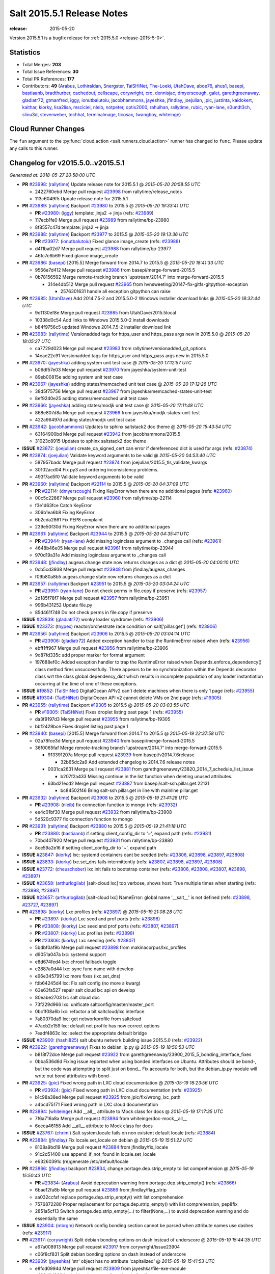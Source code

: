 ===========================
Salt 2015.5.1 Release Notes
===========================

:release: 2015-05-20

Version 2015.5.1 is a bugfix release for :ref:`2015.5.0 <release-2015-5-0>`.


Statistics
==========

- Total Merges: **203**
- Total Issue References: **30**
- Total PR References: **177**

- Contributors: **49** (`Arabus`_, `Lothiraldan`_, `Snergster`_, `TaiSHiNet`_, `The-Loeki`_,
  `UtahDave`_, `aboe76`_, `ahus1`_, `basepi`_, `bastiaanb`_, `bradthurber`_, `cachedout`_,
  `cellscape`_, `corywright`_, `cro`_, `dennisjac`_, `dmyerscough`_, `galet`_, `garethgreenaway`_,
  `gladiatr72`_, `gtmanfred`_, `iggy`_, `ionutbalutoiu`_, `jacobhammons`_, `jayeshka`_,
  `jfindlay`_, `joejulian`_, `jpic`_, `justinta`_, `kaidokert`_, `kaithar`_, `kiorky`_,
  `lisa2lisa`_, `msciciel`_, `nleib`_, `notpeter`_, `optix2000`_, `rahulhan`_, `rallytime`_,
  `rubic`_, `ryan-lane`_, `s0undt3ch`_, `slinu3d`_, `steverweber`_, `techhat`_, `terminalmage`_,
  `ticosax`_, `twangboy`_, `whiteinge`_)


Cloud Runner Changes
====================

The ``fun`` argument to the :py:func:`cloud.action <salt.runners.cloud.action>`
runner has changed to ``func``. Please update any calls to this runner.


Changelog for v2015.5.0..v2015.5.1
==================================

*Generated at: 2018-05-27 20:58:00 UTC*

* **PR** `#23998`_: (`rallytime`_) Update release note for 2015.5.1
  @ *2015-05-20 20:58:55 UTC*

  * 2422760ebd Merge pull request `#23998`_ from rallytime/release_notes

  * 113c6049f5 Update release note for 2015.5.1

* **PR** `#23989`_: (`rallytime`_) Backport `#23980`_ to 2015.5
  @ *2015-05-20 19:33:41 UTC*

  * **PR** `#23980`_: (`iggy`_) template: jinja2 -> jinja (refs: `#23989`_)

  * 117ecb1fe0 Merge pull request `#23989`_ from rallytime/bp-23980

  * 8f8557c47d template: jinja2 -> jinja

* **PR** `#23988`_: (`rallytime`_) Backport `#23977`_ to 2015.5
  @ *2015-05-20 19:13:36 UTC*

  * **PR** `#23977`_: (`ionutbalutoiu`_) Fixed glance image_create (refs: `#23988`_)

  * d4f1ba02d7 Merge pull request `#23988`_ from rallytime/bp-23977

  * 46fc7c6b69 Fixed glance image_create

* **PR** `#23986`_: (`basepi`_) [2015.5] Merge forward from 2014.7 to 2015.5
  @ *2015-05-20 18:41:33 UTC*

  * 9566e7d412 Merge pull request `#23986`_ from basepi/merge-forward-2015.5

  * 0b78156592 Merge remote-tracking branch 'upstream/2014.7' into merge-forward-2015.5

    * 314e4db512 Merge pull request `#23965`_ from hvnsweeting/20147-fix-gitfs-gitpython-exception

      * 2576301631 handle all exception gitpython can raise

* **PR** `#23985`_: (`UtahDave`_) Add 2014.7.5-2 and 2015.5.0-2 Windows installer download links
  @ *2015-05-20 18:32:44 UTC*

  * 9d1130ef8e Merge pull request `#23985`_ from UtahDave/2015.5local

  * 10338d0c54 Add links to Windows 2015.5.0-2 install downloads

  * b84f9756c5 updated Windows 2014.7.5-2 installer download link

* **PR** `#23983`_: (`rallytime`_) Versionadded tags for https_user and https_pass args new in 2015.5.0
  @ *2015-05-20 18:05:27 UTC*

  * ca7729d023 Merge pull request `#23983`_ from rallytime/versionadded_git_options

  * 14eae22c91 Versionadded tags for https_user and https_pass args new in 2015.5.0

* **PR** `#23970`_: (`jayeshka`_) adding system unit test case
  @ *2015-05-20 17:12:57 UTC*

  * b06df57e03 Merge pull request `#23970`_ from jayeshka/system-unit-test

  * 89eb00815e adding system unit test case

* **PR** `#23967`_: (`jayeshka`_) adding states/memcached unit test case
  @ *2015-05-20 17:12:26 UTC*

  * 38d5f75756 Merge pull request `#23967`_ from jayeshka/memcached-states-unit-test

  * 8ef9240e25 adding states/memcached unit test case

* **PR** `#23966`_: (`jayeshka`_) adding states/modjk unit test case
  @ *2015-05-20 17:11:48 UTC*

  * 868e807d8a Merge pull request `#23966`_ from jayeshka/modjk-states-unit-test

  * 422a96497d adding states/modjk unit test case

* **PR** `#23942`_: (`jacobhammons`_) Updates to sphinx saltstack2 doc theme
  @ *2015-05-20 15:43:54 UTC*

  * 63164900bd Merge pull request `#23942`_ from jacobhammons/2015.5

  * 31023c8915 Updates to sphinx saltstack2 doc theme

* **ISSUE** `#23872`_: (`joejulian`_) create_ca_signed_cert can error if dereferenced dict is used for args (refs: `#23874`_)

* **PR** `#23874`_: (`joejulian`_) Validate keyword arguments to be valid
  @ *2015-05-20 04:53:40 UTC*

  * 587957badc Merge pull request `#23874`_ from joejulian/2015.5_tls_validate_kwargs

  * 30102acd04 Fix py3 and ordering inconsistency problems.

  * 493f7ad5f0 Validate keyword arguments to be valid

* **PR** `#23960`_: (`rallytime`_) Backport `#22114`_ to 2015.5
  @ *2015-05-20 04:37:09 UTC*

  * **PR** `#22114`_: (`dmyerscough`_) Fixing KeyError when there are no additional pages (refs: `#23960`_)

  * 00c5c22867 Merge pull request `#23960`_ from rallytime/bp-22114

  * f3e1d63fce Catch KeyError

  * 306b1ea6b8 Fixing KeyError

  * 6b2cda2861 Fix PEP8 complaint

  * 239e50f30d Fixing KeyError when there are no additional pages

* **PR** `#23961`_: (`rallytime`_) Backport `#23944`_ to 2015.5
  @ *2015-05-20 04:35:41 UTC*

  * **PR** `#23944`_: (`ryan-lane`_) Add missing loginclass argument to _changes call (refs: `#23961`_)

  * 4648b46e05 Merge pull request `#23961`_ from rallytime/bp-23944

  * 970d19a31e Add missing loginclass argument to _changes call

* **PR** `#23948`_: (`jfindlay`_) augeas.change state now returns changes as a dict
  @ *2015-05-20 04:00:10 UTC*

  * 0cb5cd3938 Merge pull request `#23948`_ from jfindlay/augeas_changes

  * f09b80a8b5 augeas.change state now returns changes as a dict

* **PR** `#23957`_: (`rallytime`_) Backport `#23951`_ to 2015.5
  @ *2015-05-20 03:04:24 UTC*

  * **PR** `#23951`_: (`ryan-lane`_) Do not check perms in file.copy if preserve (refs: `#23957`_)

  * 2d185f78f7 Merge pull request `#23957`_ from rallytime/bp-23951

  * 996b431252 Update file.py

  * 85d461f748 Do not check perms in file.copy if preserve

* **ISSUE** `#23839`_: (`gladiatr72`_) wonky loader syndrome (refs: `#23906`_)

* **ISSUE** `#23373`_: (`tnypex`_) reactor/orchestrate race condition on salt['pillar.get'] (refs: `#23906`_)

* **PR** `#23956`_: (`rallytime`_) Backport `#23906`_ to 2015.5
  @ *2015-05-20 03:04:14 UTC*

  * **PR** `#23906`_: (`gladiatr72`_) Added exception handler to trap the RuntimeError raised when (refs: `#23956`_)

  * ebff1ff967 Merge pull request `#23956`_ from rallytime/bp-23906

  * 9d87fd335c add proper marker for format argument

  * 197688ef0c Added exception handler to trap the RuntimeError raised when Depends.enforce_dependency() class method fires unsuccessfully. There appears to be no synchronization within the Depends decorator class wrt the class global dependency_dict which results in incomplete population of any loader instantiation occurring at the time of one of these exceptions.

* **ISSUE** `#19852`_: (`TaiSHiNet`_) DigitalOcean APIv2 can't delete machines when there is only 1 page (refs: `#23955`_)

* **ISSUE** `#19304`_: (`TaiSHiNet`_) DigitalOcean API v2 cannot delete VMs on 2nd page (refs: `#19305`_)

* **PR** `#23955`_: (`rallytime`_) Backport `#19305`_ to 2015.5
  @ *2015-05-20 03:03:55 UTC*

  * **PR** `#19305`_: (`TaiSHiNet`_) Fixes droplet listing past page 1 (refs: `#23955`_)

  * da3f9197d3 Merge pull request `#23955`_ from rallytime/bp-19305

  * bbf2429bce Fixes droplet listing past page 1

* **PR** `#23940`_: (`basepi`_) [2015.5] Merge forward from 2014.7 to 2015.5
  @ *2015-05-19 22:37:58 UTC*

  * 02a78fce3d Merge pull request `#23940`_ from basepi/merge-forward-2015.5

  * 36f0065faf Merge remote-tracking branch 'upstream/2014.7' into merge-forward-2015.5

    * 913391207a Merge pull request `#23939`_ from basepi/v2014.7.6release

      * 32b65dc2a9 Add extended changelog to 2014.7.6 release notes

    * 0031ca2631 Merge pull request `#23881`_ from garethgreenaway/23820_2014_7_schedule_list_issue

      * b207f2a433 Missing continue in the list function when deleting unused attributes.

    * 63bd21ecd2 Merge pull request `#23887`_ from basepi/salt-ssh.pillar.get.22131

      * bc84502f46 Bring salt-ssh pillar.get in line with mainline pillar.get

* **PR** `#23932`_: (`rallytime`_) Backport `#23908`_ to 2015.5
  @ *2015-05-19 21:41:28 UTC*

  * **PR** `#23908`_: (`nleib`_) fix connection function to mongo (refs: `#23932`_)

  * ee4c01bf30 Merge pull request `#23932`_ from rallytime/bp-23908

  * 5d520c9377 fix connection function to mongo

* **PR** `#23931`_: (`rallytime`_) Backport `#23880`_ to 2015.5
  @ *2015-05-19 21:41:18 UTC*

  * **PR** `#23880`_: (`bastiaanb`_) if setting client_config_dir to '~', expand path (refs: `#23931`_)

  * 70bd407920 Merge pull request `#23931`_ from rallytime/bp-23880

  * 8ce59a2e16 if setting client_config_dir to '~', expand path

* **ISSUE** `#23847`_: (`kiorky`_) lxc: systemd containers cant be seeded (refs: `#23806`_, `#23898`_, `#23897`_, `#23808`_)

* **ISSUE** `#23833`_: (`kiorky`_) lxc.set_dns fails intermittently (refs: `#23807`_, `#23898`_, `#23897`_, `#23808`_)

* **ISSUE** `#23772`_: (`cheuschober`_) lxc.init fails to bootstrap container (refs: `#23806`_, `#23808`_, `#23807`_, `#23898`_, `#23897`_)

* **ISSUE** `#23658`_: (`arthurlogilab`_) [salt-cloud lxc] too verbose, shows host: True multiple times when starting (refs: `#23898`_, `#23897`_)

* **ISSUE** `#23657`_: (`arthurlogilab`_) [salt-cloud lxc] NameError: global name '__salt__' is not defined (refs: `#23898`_, `#23727`_, `#23897`_)

* **PR** `#23898`_: (`kiorky`_) Lxc profiles (refs: `#23897`_)
  @ *2015-05-19 21:08:28 UTC*

  * **PR** `#23897`_: (`kiorky`_) Lxc seed and prof ports (refs: `#23898`_)

  * **PR** `#23808`_: (`kiorky`_) Lxc seed and prof ports (refs: `#23807`_, `#23897`_)

  * **PR** `#23807`_: (`kiorky`_) Lxc profiles (refs: `#23898`_)

  * **PR** `#23806`_: (`kiorky`_) Lxc seeding (refs: `#23807`_)

  * 5bdbf0af9b Merge pull request `#23898`_ from makinacorpus/lxc_profiles

  * d9051a047a lxc: systemd support

  * e8d674fed4 lxc: chroot fallback toggle

  * e2887a0d44 lxc: sync func name with develop

  * e96e345799 lxc more fixes (lxc.set_dns)

  * fdb64245d4 lxc: Fix salt config (no more a kwarg)

  * 63e63fa527 repair salt cloud lxc api on develop

  * 80eabe2703 lxc salt cloud doc

  * 73f229d966 lxc: unificate saltconfig/master/master_port

  * 0bc1f08a6b lxc: refactor a bit saltcloud/lxc interface

  * 7a80370da9 lxc: get networkprofile from saltcloud

  * 47acb2e159 lxc: default net profile has now correct options

  * 7eadf4863c lxc: select the appropriate default bridge

* **ISSUE** `#23900`_: (`hashi825`_) salt ubuntu network building issue 2015.5.0 (refs: `#23922`_)

* **PR** `#23922`_: (`garethgreenaway`_) Fixes to debian_ip.py
  @ *2015-05-19 18:50:53 UTC*

  * b818f72dce Merge pull request `#23922`_ from garethgreenaway/23900_2015_5_bonding_interface_fixes

  * 0bba536d6d Fixing issue reported when using bonded interfaces on Ubuntu.  Attributes should be bond-, but the code was attempting to split just on bond\_.  Fix accounts for both, but the debian_ip.py module will write out bond attributes with bond-

* **PR** `#23925`_: (`jpic`_) Fixed wrong path in LXC cloud documentation
  @ *2015-05-19 18:23:56 UTC*

  * **PR** `#23924`_: (`jpic`_) Fixed wrong path in LXC cloud documentation (refs: `#23925`_)

  * b1c98a38ed Merge pull request `#23925`_ from jpic/fix/wrong_lxc_path

  * a4bcd75171 Fixed wrong path in LXC cloud documentation

* **PR** `#23894`_: (`whiteinge`_) Add __all__ attribute to Mock class for docs
  @ *2015-05-19 17:17:35 UTC*

  * 7f6a716a8a Merge pull request `#23894`_ from whiteinge/doc-mock__all__

  * 6eeca46158 Add __all__ attribute to Mock class for docs

* **ISSUE** `#23767`_: (`chrimi`_) Salt system.locale fails on non existent default locale (refs: `#23884`_)

* **PR** `#23884`_: (`jfindlay`_) Fix locale.set_locale on debian
  @ *2015-05-19 15:51:22 UTC*

  * 8108a9bd19 Merge pull request `#23884`_ from jfindlay/fix_locale

  * 91c2d51400 use append_if_not_found in locale.set_locale

  * e63260391c (re)generate /etc/default/locale

* **PR** `#23866`_: (`jfindlay`_) backport `#23834`_, change portage.dep.strip_empty to list comprehension
  @ *2015-05-19 15:50:43 UTC*

  * **PR** `#23834`_: (`Arabus`_) Avoid deprecation warning from  portage.dep.strip_empty() (refs: `#23866`_)

  * 6bae12fa8b Merge pull request `#23866`_ from jfindlay/flag_strip

  * aa032ccfaf replace portage.dep.strip_empty() with list comprehension

  * 7576872280 Proper replacement for portage.dep.strip_empty() with list comprehension, pep8fix

  * 2851a5cf13 Switch portage.dep.strip_empty(...) to filter(None,...) to avoid deprecation warning and do essentially the same

* **ISSUE** `#23904`_: (`mbrgm`_) Network config bonding section cannot be parsed when attribute names use dashes (refs: `#23917`_)

* **PR** `#23917`_: (`corywright`_) Split debian bonding options on dash instead of underscore
  @ *2015-05-19 15:44:35 UTC*

  * a67a008913 Merge pull request `#23917`_ from corywright/issue23904

  * c06f8cf831 Split debian bonding options on dash instead of underscore

* **PR** `#23909`_: (`jayeshka`_) 'str' object has no attribute 'capitalized'
  @ *2015-05-19 15:41:53 UTC*

  * e8fcd0994d Merge pull request `#23909`_ from jayeshka/file-exe-module

  * e422d9d200 'str' object has no attribute 'capitalized'

* **PR** `#23903`_: (`garethgreenaway`_) Adding docs for missing schedule state module parameters.
  @ *2015-05-19 06:29:34 UTC*

  * c73bf38927 Merge pull request `#23903`_ from garethgreenaway/missing_docs_schedule_state

  * acd8ab9e1d Adding docs for missing schedule state module parameters.

  * a56697bd6e Merge branch '2015.5' of https://github.com/saltstack/salt into 2015.5

  * 1c2af5c685 Merge branch '2015.5' of https://github.com/saltstack/salt into 2015.5

  * ef581283fa Merge branch '2015.5' of https://github.com/saltstack/salt into 2015.5

  * 8664e8bc8d Merge branch '2015.5' of https://github.com/saltstack/salt into 2015.5-2

  * 46eb2655ee saltstack2 sphinx theme updates

  * e7442d3b1e Merge branch '2015.5' of https://github.com/saltstack/salt into 2015.5

  * ee3c1bd4a7 missed one

  * 3872921dd0 More updates to sphinx2 theme

  * fcd48657ef Merge branch '2015.5' of https://github.com/saltstack/salt into 2015.5

  * 8c32152be0 removed TOC numbering, additional tweaks to layout.html

  * 73dfaeff28 Merge branch '2015.5' of https://github.com/saltstack/salt into 2015.5

  * 16d8a753ad saltstack2 sphinx theme and build settings

* **ISSUE** `#23847`_: (`kiorky`_) lxc: systemd containers cant be seeded (refs: `#23806`_, `#23898`_, `#23897`_, `#23808`_)

* **ISSUE** `#23772`_: (`cheuschober`_) lxc.init fails to bootstrap container (refs: `#23806`_, `#23808`_, `#23807`_, `#23898`_, `#23897`_)

* **PR** `#23806`_: (`kiorky`_) Lxc seeding (refs: `#23807`_)
  @ *2015-05-18 23:18:33 UTC*

  * ff3cc7d331 Merge pull request `#23806`_ from makinacorpus/lxc_seeding

  * 61b7aad308 runners/lxc: optim

* **PR** `#23892`_: (`basepi`_) [2015.5] Merge forward from 2014.7 to 2015.5
  @ *2015-05-18 23:07:57 UTC*

  * 5f1a93d966 Merge pull request `#23892`_ from basepi/merge-forward-2015.5

  * c2eed77691 Merge remote-tracking branch 'upstream/2014.7' into merge-forward-2015.5

  * 17c5810c04 Merge pull request `#23891`_ from basepi/releasenotes

    * dec153bcea Update the release notes index page

  * a93e58f80f Merge pull request `#23888`_ from basepi/v2014.7.6release

    * 49921b6cb2 Update the 2014.7.6 release notes with CVE details

  * 50730287bb Merge pull request `#23871`_ from rallytime/bp-23848

    * 379c09c3a5 Updated for SLES 12.

* **PR** `#23875`_: (`rallytime`_) Backport `#23838`_ to 2015.5
  @ *2015-05-18 22:28:55 UTC*

  * **PR** `#23838`_: (`gtmanfred`_) add refresh_beacons and sync_beacons (refs: `#23875`_)

  * 66d13356b3 Merge pull request `#23875`_ from rallytime/bp-23838

  * 3174227e8e Add versionadded directives to new beacon saltutil functions

  * 4a94b2c17b add refresh_beacons and sync_beacons

* **PR** `#23876`_: (`rallytime`_) Switch digital ocean tests to v2 driver
  @ *2015-05-18 22:17:13 UTC*

  * d294cf260b Merge pull request `#23876`_ from rallytime/switch_digital_ocean_tests_v2

  * dce9b540a6 Remove extra line

  * 4acf58e758 Switch digital ocean tests to v2 driver

* **ISSUE** `#23792`_: (`neogenix`_) Salt Scheduler Incorrect Response (True, should be False) (refs: `#23882`_)

* **PR** `#23882`_: (`garethgreenaway`_) Fixes to scheduler in 2015.5
  @ *2015-05-18 22:09:24 UTC*

  * b97a48c7f5 Merge pull request `#23882`_ from garethgreenaway/23792_2015_5_wrong_return_code

  * 37dbde6d57 Job already exists in schedule, should return False.

* **PR** `#23868`_: (`basepi`_) [2015.5] Merge forward from 2014.7 to 2015.5
  @ *2015-05-18 18:35:54 UTC*

  * 61c922ea1a Merge pull request `#23868`_ from basepi/merge-forward-2015.5

  * c9ed23394c Merge remote-tracking branch 'upstream/2014.7' into merge-forward-2015.5

  * aee00c83df Merge pull request `#23810`_ from rallytime/bp-23757

    * fb32c32065 use abspath, do not eliminating symlinks

  * 6b3352bb1a Merge pull request `#23809`_ from rallytime/virt_get_nics_fix

    * 0616fb7884 Fix virtualport section of virt.get_nics loop

  * 188f03f567 Merge pull request `#23823`_ from gtmanfred/2014.7

    * 5ef006d59d add link local for ipv6

  * f3ca682f92 Merge pull request `#23802`_ from gtmanfred/2014.7

    * 2da98b58c8 if it is ipv6 ip_to_int will fail

* **PR** `#23863`_: (`rahulhan`_) Adding states/timezone.py unit test
  @ *2015-05-18 17:02:19 UTC*

  * 433f87372c Merge pull request `#23863`_ from rahulhan/states_timezone_unit_test

  * 72fcabc690 Adding states/timezone.py unit test

* **PR** `#23862`_: (`rahulhan`_) Adding states/tomcat.py unit tests
  @ *2015-05-18 17:02:10 UTC*

  * 37b3ee5421 Merge pull request `#23862`_ from rahulhan/states_tomcat_unit_test

  * 65d7752d2a Adding states/tomcat.py unit tests

* **PR** `#23860`_: (`rahulhan`_) Adding states/test.py unit tests
  @ *2015-05-18 17:01:49 UTC*

  * dde7207acb Merge pull request `#23860`_ from rahulhan/states_test_unit_test

  * 1f4cf86500 Adding states/test.py unit tests

* **PR** `#23859`_: (`rahulhan`_) Adding states/sysrc.py unit tests
  @ *2015-05-18 17:01:46 UTC*

  * 3c9b8139e8 Merge pull request `#23859`_ from rahulhan/states_sysrc_unit_test

  * 6a903b054d Adding states/sysrc.py unit tests

* **PR** `#23812`_: (`rallytime`_) Backport `#23790`_ to 2015.5
  @ *2015-05-18 15:30:34 UTC*

  * **PR** `#23790`_: (`aboe76`_) updated suse spec file to version 2015.5.0 (refs: `#23812`_)

  * 4cf30a7ffa Merge pull request `#23812`_ from rallytime/bp-23790

  * 3f65631cb6 updated suse spec file to version 2015.5.0

* **PR** `#23811`_: (`rallytime`_) Backport `#23786`_ to 2015.5
  @ *2015-05-18 15:30:27 UTC*

  * **PR** `#23786`_: (`kaithar`_) Log the error generated that causes returns.mysql.returner to except. (refs: `#23811`_)

  * c6f939adfb Merge pull request `#23811`_ from rallytime/bp-23786

  * 346f30bdda Log the error generated that causes returns.mysql.returner to except.

* **PR** `#23850`_: (`jayeshka`_) adding sysbench unit test case
  @ *2015-05-18 15:28:04 UTC*

  * ce60582de4 Merge pull request `#23850`_ from jayeshka/sysbench-unit-test

  * 280abdec7c adding sysbench unit test case

* **PR** `#23843`_: (`The-Loeki`_) Fix erroneous virtual:physical core grain detection
  @ *2015-05-18 15:24:22 UTC*

  * 060902fefa Merge pull request `#23843`_ from The-Loeki/patch-1

  * 9e2cf606eb Fix erroneous virtual:physical core grain detection

* **ISSUE** `#23815`_: (`Snergster`_) [beacons] inotify errors on subdir creation (refs: `#23816`_)

* **ISSUE** `#23685`_: (`Snergster`_) inotify beacon on file. 'change' event to reactor to reset file to known state will cause loop (refs: `#23816`_)

* **PR** `#23816`_: (`Snergster`_) Doc for `#23685`_ Added prereq, caution, and additional mask information
  @ *2015-05-18 15:18:03 UTC*

  * 3257a9bead Merge pull request `#23816`_ from Snergster/23685-doc-fix

  * 0fca49d52a Added prereq, caution, and additional mask information

* **PR** `#23832`_: (`ahus1`_) make saltify provider use standard boostrap procedure
  @ *2015-05-18 02:18:29 UTC*

  * **PR** `#23829`_: (`ahus1`_) make saltify provider use standard boostrap procedure (refs: `#23832`_)

  * 3df3b85090 Merge pull request `#23832`_ from ahus1/ahus1_saltify_bootstrap_2015.5

  * f5b1734782 fixing problem in unit test

  * cba47f6856 make saltify to use standard boostrap procedure, therefore providing all options like master_sign_pub_file

* **PR** `#23791`_: (`optix2000`_) Psutil compat
  @ *2015-05-16 04:05:54 UTC*

  * 8ec4fb2a73 Merge pull request `#23791`_ from optix2000/psutil_compat

  * 5470cf58db Fix pylint errors and sloppy inline comments

  * 64634b6349 Update psutil.pid_list to use psutil.pids

  * 5dd6d69192 Fix imports that aren't in __all__

  * 8a1da33ada Fix test cases by mocking psutil_compat

  * 558798df1f Fix net_io_counters deprecation issue

  * 8140f92ba8 Override unnecessary pylint errors

  * 7d02ad4f06 Fix some of the mock names for the new API

  * 9b3023e851 Fix overloaded getters/setters. Fix line lengths

  * 180eb87a46 Fix whitespace

  * f8edf72f98 Use new psutil API in ps module

  * e48982ff9c Fix version checking in psutil_compat

  * 93ee411fd5 Create compatibility psutil. psutil 3.0 drops 1.0 API, but we still support old psutil versions.

* **PR** `#23782`_: (`terminalmage`_) Replace "command -v" with "which" and get rid of spurious log messages
  @ *2015-05-16 04:03:10 UTC*

  * 405517be8b Merge pull request `#23782`_ from terminalmage/issue23772

  * 0f6f239052 More ignore_retcode to suppress spurious log msgs

  * b4c48e62ea Ignore return code in lxc.attachable

  * 08658c0177 Replace "command -v" with "which"

* **PR** `#23783`_: (`basepi`_) [2015.5] Merge forward from 2014.7 to 2015.5
  @ *2015-05-15 21:38:51 UTC*

  * cb2eb401f3 Merge pull request `#23783`_ from basepi/merge-forward-2015.5

  * 9df51caf28 __opts__.get

  * 51d23ed9d0 Merge remote-tracking branch 'upstream/2014.7' into merge-forward-2015.5

    * d9af0c3e82 Merge pull request `#23488`_ from cellscape/lxc-cloud-fixes

      * 64250a67e5 Remove profile from opts after creating LXC container

      * c4047d2a71 Set destroy=True in opts when destroying cloud instance

      * 9e1311a7cd Store instance names in opts when performing cloud action

      * 934bc57c73 Correctly pass custom env to lxc-attach

      * 7fb85f7be1 Preserve test=True option in cloud states

      * 9771b5a313 Fix detection of absent LXC container in cloud state

      * fb24f0cf02 Report failure when failed to create/clone LXC container

      * 2d9aa2bb97 Avoid shadowing variables in lxc module

      * 792e1021f2 Allow overriding profile options in lxc.cloud_init_interface

      * 42bd64b9b3 Return changes on successful lxc.create from salt-cloud

      * 4409eabb83 Return correct result when creating cloud LXC container

      * 377015c881 Issue `#16424`_: List all providers when creating salt-cloud instance without profile

    * 808bbe1cb2 Merge pull request `#23748`_ from basepi/salt-ssh.roster.host.check

      * bc53e049e0 Log entire exception for render errors in roster

      * 753de6a621 Log render errors in roster to error level

      * e01a7a90b3 Always let the real YAML error through

    * 72cf360255 Merge pull request `#23731`_ from twangboy/fix_22959

      * 88e5495b2d Fixes `#22959`_: Trying to add a directory to an unmapped drive in windows

    * 2610195262 Merge pull request `#23730`_ from rallytime/bp-23729

      * 1877caecba adding support for nested grains to grains.item

    * 3e9df883d6 Merge pull request `#23688`_ from twangboy/fix_23415

      * 6a91169bae Fixed unused-import pylint error

      * 5e25b3f355 fixed pylint errors

      * 1a9676626f Added inet_pton to utils/validate/net.py for ip.set_static_ip in windows

* **PR** `#23781`_: (`jfindlay`_) fix unit test mock errors on arch
  @ *2015-05-15 19:40:07 UTC*

  * 982f87316d Merge pull request `#23781`_ from jfindlay/fix_locale_tests

  * 14c711eeb3 fix unit test mock errors on arch

* **ISSUE** `#23566`_: (`rks2286`_) Salt-cp corrupting the file after transfer to minion (refs: `#23740`_)

* **PR** `#23740`_: (`jfindlay`_) Binary write
  @ *2015-05-15 18:10:44 UTC*

  * 916b1c4f7c Merge pull request `#23740`_ from jfindlay/binary_write

  * 626930a4e5 update incorrect comment wording

  * a978f5c091 always use binary file write mode on windows

* **ISSUE** `#23682`_: (`chrish42`_) Pip module requires system pip, even when not used (with env_bin) (refs: `#23736`_)

* **PR** `#23736`_: (`jfindlay`_) always load pip execution module
  @ *2015-05-15 18:10:16 UTC*

  * 348645ecd5 Merge pull request `#23736`_ from jfindlay/fix_pip

  * b8867a8c23 update pip tests

  * 040bbc42d2 only check pip version in one place

  * 6c453a5a2a check for executable status of bin_env

  * 3337257833 always load the pip module as pip could be anywhere

* **PR** `#23770`_: (`cellscape`_) Fix cloud LXC container destruction
  @ *2015-05-15 17:38:59 UTC*

  * 10cedfb174 Merge pull request `#23770`_ from cellscape/fix-cloud-lxc-destruction

  * 4f6021c884 Fix cloud LXC container destruction

* **PR** `#23759`_: (`lisa2lisa`_) fixed the problem for not beable to revoke *.*, for more detail https…
  @ *2015-05-15 17:38:38 UTC*

  * ddea822b02 Merge pull request `#23759`_ from lisa2lisa/iss23664

  * a29f161a58 fixed the problem for not beable to revoke *.*, for more detail https://github.com/saltstack/salt/issues/23201, fixed mysql cannot create user with pure digit password, for more info https://github.com/saltstack/salt/issues/23664

* **PR** `#23769`_: (`cellscape`_) Fix file_roots CA lookup in salt.utils.http.get_ca_bundle
  @ *2015-05-15 16:21:49 UTC*

  * 10615ff5a7 Merge pull request `#23769`_ from cellscape/utils-http-ca-file-roots

  * 8e90f3291b Fix file_roots CA lookup in salt.utils.http.get_ca_bundle

* **PR** `#23765`_: (`jayeshka`_) adding states/makeconf unit test case
  @ *2015-05-15 14:29:43 UTC*

  * fd8a1b797f Merge pull request `#23765`_ from jayeshka/makeconf_states-unit-test

  * 26e31afa31 adding states/makeconf unit test case

* **PR** `#23760`_: (`ticosax`_) [doc] document refresh argument
  @ *2015-05-15 14:23:47 UTC*

  * ee13b08027 Merge pull request `#23760`_ from ticosax/2015.5

  * e3ca859ba6 document refresh argument

* **PR** `#23766`_: (`jayeshka`_) adding svn unit test case
  @ *2015-05-15 14:23:18 UTC*

  * a017f725a4 Merge pull request `#23766`_ from jayeshka/svn-unit-test

  * 19939cfa98 adding svn unit test case

* **ISSUE** `#23734`_: (`bradthurber`_) 2015.5.0 modules/archive.py ZipFile instance has no attribute '__exit__' - only python 2.6? (refs: `#23737`_)

* **PR** `#23751`_: (`rallytime`_) Backport `#23737`_ to 2015.5
  @ *2015-05-15 03:58:37 UTC*

  * **PR** `#23737`_: (`bradthurber`_) fix for 2015.5.0 modules/archive.py ZipFile instance has no attribute… (refs: `#23751`_)

  * 0ed9d45114 Merge pull request `#23751`_ from rallytime/bp-23737

  * 8d1eb326d0 fix for 2015.5.0 modules/archive.py ZipFile instance has no attribute '__exit__' - only python 2.6? `#23734`_

* **ISSUE** `#23709`_: (`kiorky`_) cmdmod: enhancement is really needed for stateful commands (refs: `#23710`_)

* **PR** `#23710`_: (`kiorky`_) Get more useful output from stateful commands
  @ *2015-05-14 21:58:10 UTC*

  * d73984ec9c Merge pull request `#23710`_ from makinacorpus/i23709

  * c70690969e Get more useful output from stateful commands

* **ISSUE** `#23608`_: (`kaidokert`_) salt-cloud file_map with non-root user  (refs: `#23609`_)

* **PR** `#23724`_: (`rallytime`_) Backport `#23609`_ to 2015.5
  @ *2015-05-14 19:34:22 UTC*

  * **PR** `#23609`_: (`kaidokert`_) file_map: chown created directories if not root `#23608`_ (refs: `#23724`_)

  * cdf421b9ed Merge pull request `#23724`_ from rallytime/bp-23609

  * fe3a762673 file_map: chmod created directories if not root

* **PR** `#23723`_: (`rallytime`_) Backport `#23568`_ to 2015.5
  @ *2015-05-14 19:34:11 UTC*

  * **PR** `#23568`_: (`techhat`_) Allow Salt Cloud to use either SCP or SFTP, as configured (refs: `#23723`_)

  * 94f9099307 Merge pull request `#23723`_ from rallytime/bp-23568

  * bbec34abd3 Allow Salt Cloud to use either SCP or SFTP, as configured

* **PR** `#23725`_: (`rallytime`_) Backport `#23691`_ to 2015.5
  @ *2015-05-14 19:32:30 UTC*

  * **PR** `#23691`_: (`dennisjac`_) add initial configuration documentation for varstack pillar (refs: `#23725`_)

  * 137e5eefd0 Merge pull request `#23725`_ from rallytime/bp-23691

  * 28a846ebe8 add initial configuration documentation for varstack pillar

* **PR** `#23722`_: (`rallytime`_) Backport `#23472`_ to 2015.5
  @ *2015-05-14 19:31:52 UTC*

  * **PR** `#23472`_: (`techhat`_) Allow neutron network list to be used as pillar data (refs: `#23722`_)

  * 0c00995dfb Merge pull request `#23722`_ from rallytime/bp-23472

  * c3d0f39515 Change versionadded tag for backport

  * 023e88f264 Allow neutron network list to be used as pillar data

* **ISSUE** `#23657`_: (`arthurlogilab`_) [salt-cloud lxc] NameError: global name '__salt__' is not defined (refs: `#23898`_, `#23727`_, `#23897`_)

* **PR** `#23727`_: (`jfindlay`_) fix npm execution module stacktrace
  @ *2015-05-14 18:14:12 UTC*

  * cbf4ca8d91 Merge pull request `#23727`_ from jfindlay/npm_salt

  * 05392f282e fix npm execution module stacktrace

* **PR** `#23718`_: (`rahulhan`_) Adding states/user.py unit tests
  @ *2015-05-14 17:15:38 UTC*

  * ef536d58de Merge pull request `#23718`_ from rahulhan/states_user_unit_tests

  * aad27db513 Adding states/user.py unit tests

* **PR** `#23720`_: (`basepi`_) [2015.5] Merge forward from 2014.7 to 2015.5
  @ *2015-05-14 17:13:02 UTC*

  * a529d74079 Merge pull request `#23720`_ from basepi/merge-forward-2015.5

  * 06a3ebd9d1 Merge remote-tracking branch 'upstream/2014.7' into merge-forward-2015.5

  * 1b86460d73 Merge pull request `#23680`_ from cachedout/issue_23403

    * d5986c21b4 Rename kwarg in cloud runner

  * cd64af0ce4 Merge pull request `#23674`_ from cachedout/issue_23548

    * da8a2f5cb3 Handle lists correctly in grains.list_prsesent

  * d322a19213 Merge pull request `#23672`_ from twangboy/fix_user_present

    * 731e7af3dd Merge branch '2014.7' of https://github.com/saltstack/salt into fix_user_present

    * d6f70a4545 Fixed user.present to create password in windows

  * 43f7025000 Merge pull request `#23670`_ from rallytime/bp-23607

    * ed30dc4642 Fix for `#23604`_. No error reporting. Exitcode !=0 are ok

* **PR** `#23704`_: (`jayeshka`_) adding states/lvs_server unit test case
  @ *2015-05-14 14:22:10 UTC*

  * 13facbf077 Merge pull request `#23704`_ from jayeshka/lvs_server_states-unit-test

  * da323dab0b adding states/lvs_server unit test case

* **PR** `#23703`_: (`jayeshka`_) adding states/lvs_service unit test case
  @ *2015-05-14 14:21:23 UTC*

  * f95ca3188f Merge pull request `#23703`_ from jayeshka/lvs_service_states-unit-test

  * 66717c8133 adding states/lvs_service unit test case

* **PR** `#23702`_: (`jayeshka`_) Remove superfluous return statement.
  @ *2015-05-14 14:20:42 UTC*

  * 07e987e327 Merge pull request `#23702`_ from jayeshka/fix_lvs_service

  * ecff2181e4 fix lvs_service

* **PR** `#23686`_: (`jfindlay`_) remove superfluous return statement
  @ *2015-05-14 14:20:18 UTC*

  * 39973d4095 Merge pull request `#23686`_ from jfindlay/fix_lvs_server

  * 5aaeb73532 remove superfluous return statement

* **PR** `#23690`_: (`rallytime`_) Backport `#23424`_ to 2015.5
  @ *2015-05-13 23:04:36 UTC*

  * **PR** `#23424`_: (`justinta`_) Added python_shell=True for refresh_db in pacman.py (refs: `#23690`_)

  * be7c7ef3fd Merge pull request `#23690`_ from rallytime/bp-23424

  * 94574b7367 Added python_shell=True for refresh_db in pacman.py

* **PR** `#23681`_: (`cachedout`_) Start on 2015.5.1 release notes
  @ *2015-05-13 19:44:22 UTC*

  * 1a0db43097 Merge pull request `#23681`_ from cachedout/2015_5_1_release_notes

  * bdbbfa6ee7 Start on 2015.5.1 release notes

* **PR** `#23679`_: (`jfindlay`_) Merge `#23616`_
  @ *2015-05-13 19:03:53 UTC*

  * **PR** `#23616`_: (`Snergster`_) virtual returning none warning fixed in dev but missed in 2015.5 (refs: `#23679`_)

  * b54075a2ac Merge pull request `#23679`_ from jfindlay/merge_23616

  * 6e15e19907 appease pylint's blank line strictures

  * 8750680d9e virtual returning none warning fixed in dev but missed in 2015.5

* **PR** `#23675`_: (`basepi`_) [2015.5] Merge forward from 2014.7 to 2015.5
  @ *2015-05-13 18:35:54 UTC*

  * e480f13688 Merge pull request `#23675`_ from basepi/merge-forward-2015.5

  * bd635488ef Merge remote-tracking branch 'upstream/2014.7' into merge-forward-2015.5

    * 0f006ac1d8 Merge pull request `#23661`_ from rallytime/merge-23640

      * 4427f42bb6 Whitespace fix

      * dd9115466e Add warning to get_or_set_hash about reserved chars

    * 84e2ef88fc Merge pull request `#23639`_ from cachedout/issue_23452

      * d418b49a77 Syntax error!

      * 45b4015d7d Handle exceptions raised by __virtual__

    * bd9b94ba8c Merge pull request `#23637`_ from cachedout/issue_23611

      * 56cb1f52e3 Fix typo

      * f6fcf19a7f Convert str master to list

    * f20c0e42ce Merge pull request `#23595`_ from rallytime/bp-23549

      * 6efcac09ad Update __init__.py

    * 1acaf86da7 Merge pull request `#23594`_ from rallytime/bp-23496

      * d5ae1d268a Fix for issue `#23110`_ This resolves issues when the freshly created directory is removed by fileserver.update.

    * 2c221c7332 Merge pull request `#23593`_ from rallytime/bp-23442

      * 39869a15bd check w/ low['name'] only

      * 304cc499e9 another fix for file defined w/ id, but require name

      * 8814d4180e add directory itself to keep list

    * fadd1ef63c Merge pull request `#23606`_ from twangboy/fix_installer

      * 038331edab Fixed checkbox for starting service and actually starting it

  * acdd3fc6bd Fix lint

  * 680e88f058 Merge remote-tracking branch 'upstream/2014.7' into merge-forward-2015.5

    * 10b3f0f643 Merge pull request `#23592`_ from rallytime/bp-23389

      * 734cc43801 Correct fail_hard typo

    * cd34b9b6c4 Merge pull request `#23573`_ from techhat/novaquery

      * f92db5e92f Linting

      * 26e00d3ccc Scan all available networks for public and private IPs

    * 2a72cd71c2 Merge pull request `#23558`_ from jfindlay/fix_ebuild

      * 45404fb2a6 reorder emerge command line

    * a664a3c6fd Merge pull request `#23530`_ from dr4Ke/fix_salt-ssh_to_include_pkg_sources

      * 5df6a8008c fix pylint warning

      * d0549e56ba salt-ssh state: fix including all salt:// references

    * 55c3869861 Merge pull request `#23433`_ from twangboy/list_pkgs_fix

      * 8ab5b1b86f Fix pylint error

      * 2d11d6545e Obtain all software from the registry

    * 755bed0abd Merge pull request `#23554`_ from jleroy/debian-hostname-fix

      * 5ff749e487 Debian: Hostname always updated

    * 6ec87ce9f5 Merge pull request `#23551`_ from dr4Ke/grains.append_unit_tests

      * ebff9df5b2 fix pylint errors

      * c4954046ad unit tests for grains.append module function

      * 0c9a32326c use MagickMock

      * c838a22377 unit tests for grains.append module function

    * e96c5c5bf3 Merge pull request `#23474`_ from dr4Ke/fix_grains.append_nested

      * a01a5bb51e grains.get, parameter delimiter, versionadded: 2014.7.6

      * b39f50475d remove debugging output

      * b6e15e295c fix grains.append in nested dictionary grains `#23411`_

    * ab7e1aed8e Merge pull request `#23537`_ from t0rrant/patch-1

      * 8e03cc99d3 Update changelog

* **PR** `#23669`_: (`rallytime`_) Backport `#23586`_ to 2015.5
  @ *2015-05-13 18:27:11 UTC*

  * **PR** `#23586`_: (`Lothiraldan`_) Fix salt.state.file._unify_sources_and_hashes when sources is used without sources_hashes (refs: `#23669`_)

  * 0dad6be0fc Merge pull request `#23669`_ from rallytime/bp-23586

  * ef4c6adae3 Remove another unused import

  * 73cfda751a Remove unused import

  * 52b68d695a Use the zip_longest from six module for python 3 compatibility

  * 18d5ff9a8e Fix salt.state.file._unify_sources_and_hashes when sources is used without sources_hashes

* **PR** `#23662`_: (`rallytime`_) Merge `#23642`_ with pylint fix
  @ *2015-05-13 15:46:51 UTC*

  * **PR** `#23642`_: (`cachedout`_) Let saltmod handle lower-level exceptions gracefully (refs: `#23662`_)

  * fabef759e0 Merge pull request `#23662`_ from rallytime/merge-23642

  * aa7bbd84fa Remove unused import

  * 9e66d4c88e Let saltmod handle lower-level exceptions gracefully

* **PR** `#23622`_: (`jfindlay`_) merge `#23508`_
  @ *2015-05-13 15:36:49 UTC*

  * **PR** `#23508`_: (`cro`_) Port mysql returner to postgres using jsonb datatype (refs: `#23622`_)

  * 072b92733d Merge pull request `#23622`_ from jfindlay/pgjsonb

  * 454322c7e4 appease pylint's proscription on blank line excess

  * 57c617136d Get time with timezone correct also in job return.

  * e109d0f643 Get time with timezone correct.

  * 21e06b9112 Fix SQL, remove unneeded imports.

  * 653f360723 Stop making changes in 2 places.

  * d6daaa0292 Typo.

  * 7d748bff75 SSL is handled differently by Pg, so don't set it here.

  * cc7c377bcd Fill alter_time field in salt_events with current time with timezone.

  * 43defe9b20 Port mysql module to Postgres using jsonb datatypes

* **PR** `#23651`_: (`jayeshka`_) adding solr unit test case
  @ *2015-05-13 15:26:15 UTC*

  * c1bdd4d377 Merge pull request `#23651`_ from jayeshka/solr-unit-test

  * 6e05148962 adding solr unit test case

* **PR** `#23649`_: (`jayeshka`_) adding states/libvirt unit test case
  @ *2015-05-13 15:24:48 UTC*

  * ee43411677 Merge pull request `#23649`_ from jayeshka/libvirt_states-unit-test

  * 0fb923a283 adding states/libvirt unit test case

* **PR** `#23648`_: (`jayeshka`_) adding states/linux_acl unit test case
  @ *2015-05-13 15:24:11 UTC*

  * c7fc466f1e Merge pull request `#23648`_ from jayeshka/linux_acl_states-unit-test

  * 3f0ab29eb0 removed error.

  * 11081c121c adding states/linux_acl unit test case

* **PR** `#23650`_: (`jayeshka`_) adding states/kmod unit test case
  @ *2015-05-13 15:09:18 UTC*

  * 4cba7ba35c Merge pull request `#23650`_ from jayeshka/kmod_states-unit-test

  * 1987015033 adding states/kmod unit test case

* **PR** `#23633`_: (`jayeshka`_) made changes to test_interfaces function.
  @ *2015-05-13 06:51:07 UTC*

  * bc8faf1543 Merge pull request `#23633`_ from jayeshka/win_network-2015.5-unit-test

  * 0936e1d386 made changes to test_interfaces function.

* **PR** `#23619`_: (`jfindlay`_) fix kmod.present processing of module loading
  @ *2015-05-13 01:16:56 UTC*

  * 7df3579bbc Merge pull request `#23619`_ from jfindlay/fix_kmod_state

  * 73facbfc1f fix kmod.present processing of module loading

* **PR** `#23598`_: (`rahulhan`_) Adding states/win_dns_client.py unit tests
  @ *2015-05-12 21:47:36 UTC*

  * d4f30955fa Merge pull request `#23598`_ from rahulhan/states_win_dns_client_unit_test

  * d08d885828 Adding states/win_dns_client.py unit tests

* **PR** `#23597`_: (`rahulhan`_) Adding states/vbox_guest.py unit tests
  @ *2015-05-12 21:46:30 UTC*

  * 811c6a1d89 Merge pull request `#23597`_ from rahulhan/states_vbox_guest_unit_test

  * 6a2909eeea Removed errors

  * 4cde78a58a Adding states/vbox_guest.py unit tests

* **PR** `#23615`_: (`rallytime`_) Backport `#23577`_ to 2015.5
  @ *2015-05-12 21:19:11 UTC*

  * **PR** `#23577`_: (`msciciel`_) Fix find and remove functions to pass database param (refs: `#23615`_)

  * 029ff1103d Merge pull request `#23615`_ from rallytime/bp-23577

  * 6f74477129 Fix find and remove functions to pass database param

* **PR** `#23603`_: (`rahulhan`_) Adding states/winrepo.py unit tests
  @ *2015-05-12 18:40:12 UTC*

  * b8589532d1 Merge pull request `#23603`_ from rahulhan/states_winrepo_unit_test

  * a66e7e7f1f Adding states/winrepo.py unit tests

* **PR** `#23602`_: (`rahulhan`_) Adding states/win_path.py unit tests
  @ *2015-05-12 18:39:37 UTC*

  * 3cbbd6d277 Merge pull request `#23602`_ from rahulhan/states_win_path_unit_test

  * 122c29f71a Adding states/win_path.py unit tests

* **PR** `#23600`_: (`rahulhan`_) Adding states/win_network.py unit tests
  @ *2015-05-12 18:39:01 UTC*

  * 3c904e8739 Merge pull request `#23600`_ from rahulhan/states_win_network_unit_test

  * b418404eb7 removed lint error

  * 1be802300b Adding states/win_network.py unit tests

* **PR** `#23599`_: (`rahulhan`_) Adding win_firewall.py unit tests
  @ *2015-05-12 18:37:49 UTC*

  * 10243a7742 Merge pull request `#23599`_ from rahulhan/states_win_firewall_unit_test

  * 6cda890517 Adding win_firewall.py unit tests

* **PR** `#23601`_: (`basepi`_) Add versionadded for jboss module/state
  @ *2015-05-12 17:22:59 UTC*

  * e73071dbdf Merge pull request `#23601`_ from basepi/jboss.version.added

  * 0174c8fe58 Add versionadded for jboss module/state

* **PR** `#23469`_: (`s0undt3ch`_) Call the windows specific function not the general one
  @ *2015-05-12 16:47:22 UTC*

  * 9beb7bc529 Merge pull request `#23469`_ from s0undt3ch/hotfix/call-the-win-func

  * 83e88a3eb1 Call the windows specific function not the general one

* **PR** `#23583`_: (`jayeshka`_) adding states/ipset unit test case
  @ *2015-05-12 16:31:55 UTC*

  * d2f097584c Merge pull request `#23583`_ from jayeshka/ipset_states-unit-test

  * 4330cf4a6e adding states/ipset unit test case

* **PR** `#23582`_: (`jayeshka`_) adding states/keyboard unit test case
  @ *2015-05-12 16:31:17 UTC*

  * 82a47e8cbf Merge pull request `#23582`_ from jayeshka/keyboard_states-unit-test

  * fa94d7ab5c adding states/keyboard unit test case

* **PR** `#23581`_: (`jayeshka`_) adding states/layman unit test case
  @ *2015-05-12 16:30:36 UTC*

  * 77e5b28566 Merge pull request `#23581`_ from jayeshka/layman_states-unit-test

  * 297b055b1c adding states/layman unit test case

* **PR** `#23580`_: (`jayeshka`_) adding smf unit test case
  @ *2015-05-12 16:29:58 UTC*

  * cbe32828ef Merge pull request `#23580`_ from jayeshka/smf-unit-test

  * 4f9719157b adding smf unit test case

* **ISSUE** `#21603`_: (`ipmb`_) ssh_auth.present fails on key without comment (refs: `#23572`_)

* **PR** `#23572`_: (`The-Loeki`_) Fix regression of `#21355`_ introduced by `#21603`_
  @ *2015-05-12 16:28:05 UTC*

  * **PR** `#21355`_: (`The-Loeki`_) Fix for comments containing whitespaces (refs: `#23572`_)

  * 16a333832a Merge pull request `#23572`_ from The-Loeki/ssh_auth_fix

  * d8248dd368 Fix regression of `#21355`_ introduced by `#21603`_

* **ISSUE** `#23490`_: (`lichtamberg`_)  salt.modules.aptpkg.upgrade should have default "dist_upgrade=False" (refs: `#23565`_)

* **PR** `#23565`_: (`garethgreenaway`_) fix to aptpkg module
  @ *2015-05-12 16:25:46 UTC*

  * f843f89cd7 Merge pull request `#23565`_ from garethgreenaway/2015_2_aptpkg_upgrade_default_to_upgrade

  * 97ae514641 aptpkg.upgrade should default to upgrade instead of dist_upgrade.

* **ISSUE** `#23473`_: (`terminalmage`_) unit.modules.rh_ip_test.RhipTestCase.test_build_bond is not properly mocked (refs: `#23550`_)

* **PR** `#23550`_: (`jfindlay`_) additional mock for rh_ip_test test_build_bond
  @ *2015-05-12 15:17:16 UTC*

  * c1157cdaee Merge pull request `#23550`_ from jfindlay/fix_rh_ip_test

  * e9b94d36d3 additional mock for rh_ip_test test_build_bond

* **PR** `#23552`_: (`garethgreenaway`_) Fix for an issue caused by a previous pull request
  @ *2015-05-11 21:54:59 UTC*

  * b593328176 Merge pull request `#23552`_ from garethgreenaway/2015_5_returner_fix_broken_previous_pr

  * 7d70e2b334 Passed argumentes in the call _fetch_profile_opts to were in the wrong order

* **PR** `#23547`_: (`slinu3d`_) Added AWS v4 signature support for 2015.5
  @ *2015-05-11 21:52:24 UTC*

  * d0f96825dd Merge pull request `#23547`_ from slinu3d/2015.5

  * f3bfdb561b Fixed urlparse and urlencode calls

  * 802dbdb965 Added AWS v4 signature support for 2015.5

* **PR** `#23544`_: (`basepi`_) [2015.5] Merge forward from 2014.7 to 2015.5
  @ *2015-05-11 18:02:06 UTC*

  * 06c6a1f44a Merge pull request `#23544`_ from basepi/merge-forward-2015.5

  * f8a36bc155 Merge remote-tracking branch 'upstream/2014.7' into merge-forward-2015.5

    * b79fed3a92 Merge pull request `#23538`_ from cro/licupdate

      * 345efe25c9 Update date in LICENSE file

    * a123a36f05 Merge pull request `#23505`_ from aneeshusa/remove-unused-ssh-config-validator

      * 90af1672ca Remove unused ssh config validator. Fixes `#23159`_.

    * ca2c21a63c Merge pull request `#23467`_ from slinu3d/2014.7

      * 0b4081d8f4 Fixed pylint error at line 363

      * 5be5eb5b14 Fixed pylink errors

      * e64f374ffa Fixed lint errors

      * b9d1ac4f1f Added AWS v4 signature support

    * e6f9eec02e Merge pull request `#23444`_ from techhat/novacreateattach

      * ebdb7eae2d Add create_attach_volume to nova driver

    * e331463319 Merge pull request `#23460`_ from s0undt3ch/hotfix/bootstrap-script-2014.7

      * edcd0c41f2 Update to latest stable bootstrap script v2015.05.07

    * 7a8ce1a954 Merge pull request `#23439`_ from techhat/maxtries

      * 0ad3ff2c88 Add wait_for_passwd_maxtries variable

* **ISSUE** `#23426`_: (`twangboy`_) Can't restart salt-minion on 64 bit windows (2015.5.0) (refs: `#23470`_)

* **PR** `#23470`_: (`twangboy`_) Fixed service.restart for salt-minion
  @ *2015-05-11 17:54:47 UTC*

  * aa5b896d3e Merge pull request `#23470`_ from twangboy/fix_svc_restart

  * b3f284c517 Fixed tests

  * ad44d79f26 Fixed service.restart for salt-minion

* **PR** `#23539`_: (`rahulhan`_) Adding states/virtualenv_mod.py unit tests
  @ *2015-05-11 17:02:31 UTC*

  * 67988b21ee Merge pull request `#23539`_ from rahulhan/states_virtualenv_mod_unit_test

  * 750bb07d1c Adding states/virtualenv_mod.py unit tests

  * c96619653e Merge pull request `#23423`_ from cachedout/remove_jid_event_from_orch

    * f81aab7627 Remove jid_event from state.orch

  * 2bb09b7ee7 Merge pull request `#23509`_ from keesbos/Catch_empty_environment

    * 6dedeaccd2 Catch the unset (empty/None) environment case

  * 6d42f30271 Merge pull request `#23245`_ from freimer/issue_23244

    * 24cf6ebad5 Add Caller functionality to reactors.

* **PR** `#23513`_: (`gladiatr72`_) short-circuit auto-failure of iptables.delete state
  @ *2015-05-11 15:18:33 UTC*

  * c3f03d827d Merge pull request `#23513`_ from gladiatr72/RFC_stop_iptables.check_from_short-circuiting_position-only_delete_rule

  * c71714c364 short-circuit auto-failure of iptables.delete state if position argument is set without the other accoutrements that check_rule requires.

* **PR** `#23534`_: (`jayeshka`_) adding states/ini_manage unit test case
  @ *2015-05-11 14:32:06 UTC*

  * 4e77f6f8c4 Merge pull request `#23534`_ from jayeshka/ini_manage_states-unit-test

  * 831223c31c adding states/ini_manage unit test case

* **PR** `#23533`_: (`jayeshka`_) adding states/hipchat unit test case
  @ *2015-05-11 14:30:22 UTC*

  * 11ba9ed99b Merge pull request `#23533`_ from jayeshka/hipchat-states-unit-test

  * 41d14b322d adding states/hipchat unit test case

* **PR** `#23532`_: (`jayeshka`_) adding states/ipmi unit test case
  @ *2015-05-11 14:28:15 UTC*

  * e5421139d3 Merge pull request `#23532`_ from jayeshka/ipmi-states-unit-test

  * fc3e64a8a4 adding states/ipmi unit test case

* **PR** `#23531`_: (`jayeshka`_) adding service unit test case
  @ *2015-05-11 14:27:12 UTC*

  * 9ba85fd31a Merge pull request `#23531`_ from jayeshka/service-unit-test

  * 3ad5314ee0 adding service unit test case

* **ISSUE** `#23512`_: (`mostafahussein`_) hipchat_returner / slack_returner not work correctly (refs: `#23517`_)

* **PR** `#23517`_: (`garethgreenaway`_) fix to returners
  @ *2015-05-11 14:20:51 UTC*

  * 32838cd888 Merge pull request `#23517`_ from garethgreenaway/23512_2015_5_returners_with_profiles

  * 81e31e27cf fix for returners that utilize profile attributes.  code in the if else statement was backwards. `#23512`_

* **PR** `#23502`_: (`rahulhan`_) Adding states/win_servermanager.py unit tests
  @ *2015-05-08 19:47:18 UTC*

  * 6be7d8d13b Merge pull request `#23502`_ from rahulhan/states_win_servermanager_unit_test

  * 2490074aa2 Adding states/win_servermanager.py unit tests

* **PR** `#23495`_: (`jayeshka`_) adding seed unit test case
  @ *2015-05-08 17:30:38 UTC*

  * 604857811e Merge pull request `#23495`_ from jayeshka/seed-unit-test

  * 3f134bc573 adding seed unit test case

* **PR** `#23494`_: (`jayeshka`_) adding sensors unit test case
  @ *2015-05-08 17:30:18 UTC*

  * 70bc3c1415 Merge pull request `#23494`_ from jayeshka/sensors-unit-test

  * 1fb48a31a8 adding sensors unit test case

* **PR** `#23493`_: (`jayeshka`_) adding states/incron unit test case
  @ *2015-05-08 17:29:59 UTC*

  * b981b20d44 Merge pull request `#23493`_ from jayeshka/incron-states-unit-test

  * cc7bc170f3 adding states/incron unit test case

* **PR** `#23492`_: (`jayeshka`_) adding states/influxdb_database unit test case
  @ *2015-05-08 17:29:51 UTC*

  * 4019c493a1 Merge pull request `#23492`_ from jayeshka/influxdb_database-states-unit-test

  * e1fcac815d adding states/influxdb_database unit test case

* **PR** `#23491`_: (`jayeshka`_) adding states/influxdb_user unit test case
  @ *2015-05-08 16:24:07 UTC*

  * d317a77afb Merge pull request `#23491`_ from jayeshka/influxdb_user-states-unit-test

  * 9d4043f9ff adding states/influxdb_user unit test case

* **PR** `#23477`_: (`galet`_) LDAP auth: Escape filter value for group membership search
  @ *2015-05-07 22:04:48 UTC*

  * e0b2a73eb4 Merge pull request `#23477`_ from galet/ldap-filter-escaping

  * 33038b9f86 LDAP auth: Escape filter value for group membership search

* **PR** `#23476`_: (`cachedout`_) Lint becaon
  @ *2015-05-07 19:55:36 UTC*

  * **PR** `#23431`_: (`UtahDave`_) Beacon fixes (refs: `#23476`_)

  * e1719fe26b Merge pull request `#23476`_ from cachedout/lint_23431

  * 8d1ff209eb Lint becaon

* **PR** `#23431`_: (`UtahDave`_) Beacon fixes (refs: `#23476`_)
  @ *2015-05-07 19:53:47 UTC*

  * 1e299ede4f Merge pull request `#23431`_ from UtahDave/beacon_fixes

  * 152f2235c2 remove unused import

  * 81198f9399 fix interval logic and example

  * 5504778adf update to proper examples

  * 6890439d58 fix list for mask

  * ee7b579e90 remove custom interval code.

* **PR** `#23468`_: (`rahulhan`_) Adding states/win_system.py unit tests
  @ *2015-05-07 19:20:50 UTC*

  * ea55c44bbb Merge pull request `#23468`_ from rahulhan/states_win_system_unit_test

  * 33f8c12e9f Adding states/win_system.py unit tests

* **PR** `#23466`_: (`UtahDave`_) minor spelling fix
  @ *2015-05-07 19:19:06 UTC*

  * e6e11147af Merge pull request `#23466`_ from UtahDave/2015.5local

  * b2c399a137 minor spelling fix

* **ISSUE** `#529`_: (`rubic`_) run salt in user space (refs: `#543`_)

  * **PR** `saltstack/salt-bootstrap#563`_: (`notpeter`_) Ubuntu alternate ppas (refs: `#23461`_, `#23460`_)

  * **PR** `#543`_: (`rubic`_) updated documentation for user, fixed configuration template links (refs: #`saltstack/salt-bootstrap#563`_)

* **PR** `#23461`_: (`s0undt3ch`_) [2015.5] Update to latest stable bootstrap script v2015.05.07
  @ *2015-05-07 19:16:18 UTC*

  * 4eeb1e627a Merge pull request `#23461`_ from s0undt3ch/hotfix/bootstrap-script

  * 638c63d635 Update to latest stable bootstrap script v2015.05.07

* **PR** `#23450`_: (`jayeshka`_) adding scsi unit test case
  @ *2015-05-07 19:00:28 UTC*

  * 865127844a Merge pull request `#23450`_ from jayeshka/scsi-unit-test

  * e7269ff29b adding scsi unit test case

* **PR** `#23449`_: (`jayeshka`_) adding s3 unit test case
  @ *2015-05-07 18:59:45 UTC*

  * 8b374ae64d Merge pull request `#23449`_ from jayeshka/s3-unit-test

  * 85786bfe7f adding s3 unit test case

* **PR** `#23448`_: (`jayeshka`_) adding states/keystone unit test case
  @ *2015-05-07 18:58:59 UTC*

  * 49b431c8e4 Merge pull request `#23448`_ from jayeshka/keystone-states-unit-test

  * a3050eb3e2 adding states/keystone unit test case

* **PR** `#23447`_: (`jayeshka`_) adding states/grafana unit test case
  @ *2015-05-07 18:58:20 UTC*

  * 23d7e7ef92 Merge pull request `#23447`_ from jayeshka/grafana-states-unit-test

  * 7e90a4aaca adding states/grafana unit test case

* **PR** `#23438`_: (`techhat`_) Gate requests import
  @ *2015-05-07 07:22:58 UTC*

  * 1fd0bc2011 Merge pull request `#23438`_ from techhat/gaterequests

  * d5b15fc6ce Gate requests import

* **PR** `#23429`_: (`basepi`_) [2015.5] Merge forward from 2014.7 to 2015.5
  @ *2015-05-07 05:35:13 UTC*

  * 3c4f734332 Merge pull request `#23429`_ from basepi/merge-forward-2015.5

  * 7729834d92 Merge remote-tracking branch 'upstream/2014.7' into merge-forward-2015.5

  * 644eb75fec Merge pull request `#23422`_ from cro/gce_sh_home

    * 4ef9e6ba06 Don't use $HOME to find user's directory, some shells don't set it

  * ef17ab4b2a Merge pull request `#23425`_ from basepi/functionwrapper_typo

    * c390737f3e Fix typo in FunctionWrapper

  * 1b13ec04c2 Merge pull request `#23385`_ from rallytime/bp-23346

    * 9efc13c810 more linting fixes

    * cf131c9a5a cleaned up some pylint errors

    * f981699c75 added logic to sftp_file and file_map to allow folder uploads using file_map

  * f8c7a62089 Merge pull request `#23414`_ from jfindlay/update_branch

    * 8074d16d52 2015.2 -> 2015.5

  * 54b3bd43e4 Merge pull request `#23404`_ from hvnsweeting/cherrypy-post-emptybody-fix

    * f85f8f954c initialize var when POST body is empty

  * 160f703296 Merge pull request `#23409`_ from terminalmage/update-lithium-docstrings-2014.7

    * bc97d011ba Fix sphinx typo

    * 20006b06f6 Update Lithium docstrings in 2014.7 branch

  * aa5fb0aa46 Merge pull request `#23397`_ from jfindlay/fix_locale_gen

    * 0941fefd2b add more flexible whitespace to locale_gen search

* **PR** `#23396`_: (`basepi`_) [2015.2] Merge forward from 2014.7 to 2015.2
  @ *2015-05-06 21:42:35 UTC*

  * 1fb84450f4 Merge pull request `#23396`_ from basepi/merge-forward-2015.2

  * 2766c8cb4b Fix typo in FunctionWrapper

  * fd09cdae6f Merge remote-tracking branch 'upstream/2014.7' into merge-forward-2015.2

    * 0c76dd4d8a Merge pull request `#23368`_ from kaithar/bp-23367

      * 577f41972e Pylint fix

      * 8d9acd1f89 Put the sed insert statement back in to the output.

    * 3493cc1fca Merge pull request `#23350`_ from lorengordon/file.replace_assume_line

      * b60e224beb Append/prepend: search for full line

    * 7be5c48ad5 Merge pull request `#23341`_ from cachedout/issue_23026

      * e98e65e787 Fix tests

      * 6011b437ca Fix syndic pid and logfile path

    * ea61abfa68 Merge pull request `#23272`_ from basepi/salt-ssh.minion.config.19114

      * c223309bb7 Add versionadded

      * be7407feae Lint

      * c2c337567e Missing comma

      * 8e3e8e073a Pass the minion_opts through the FunctionWrapper

      * cb69cd07de Match the master config template in the master config reference

      * 87fc3161f9 Add Salt-SSH section to master config template

      * 91dd9dcbdc Add ssh_minion_opts to master config ref

      * c273ea14c6 Add minion config to salt-ssh doc

      * a0b6b760c3 Add minion_opts to roster docs

      * 5212c35260 Accept minion_opts from the target information

      * e2099b6e1b Process `ssh_minion_opts` from master config

      * 3b64214377 Revert "Work around bug in salt-ssh in config.get for gpg renderer"

      * 494953a208 Remove the strip (embracing multi-line YAML dump)

      * fe87f0fe39 Dump multi-line yaml into the SHIM

      * b751a7281c Inject local minion config into shim if available

    * 4f760dd9cb Merge pull request `#23347`_ from basepi/salt-ssh.functionwrapper.contains.19114

      * 30595e3ff7 Backport FunctionWrapper.__contains__

    * 02658b1e60 Merge pull request `#23344`_ from cachedout/issue_22742

      * 5adc96ce7f Explicitly set file_client on master

    * ba7605d1cb Merge pull request `#23318`_ from cellscape/honor-seed-argument

      * 228b1be299 Honor seed argument in LXC container initializaton

    * 4ac4509c57 Merge pull request `#23307`_ from jfindlay/fix_locale_gen

      * 101199ac14 check for /etc/locale.gen

    * f790f42ed6 Merge pull request `#23324`_ from s0undt3ch/hotfix/bootstrap-script-2014.7

    * 6643e47ce5 Update to the latest stable release of the bootstrap script v2015.05.04

* **PR** `#23412`_: (`rahulhan`_) Adding states/win_update.py unit tests
  @ *2015-05-06 18:31:09 UTC*

  * b3c16720f6 Merge pull request `#23412`_ from rahulhan/states_win_update_unit_test

  * 9bc1519ee7 Removed unwanted imports

  * f12bfcf248 Adding states/win_update.py unit tests

* **PR** `#23413`_: (`terminalmage`_) Update manpages for 2015.2 -> 2015.5
  @ *2015-05-06 17:12:57 UTC*

  * f2d7646a58 Merge pull request `#23413`_ from terminalmage/update-manpages

  * 23fa4402dc Update manpages to reflect 2015.2 rename to 2015.5

  * 0fdaa73c84 Fix missed docstring updates from 2015.2 -> 2015.5

  * 4fea5ba477 Add missing RST file

* **PR** `#23410`_: (`terminalmage`_) Update Lithium docstrings in 2015.2 branch
  @ *2015-05-06 15:53:52 UTC*

  * **PR** `#23409`_: (`terminalmage`_) Update Lithium docstrings in 2014.7 branch (refs: `#23410`_)

  * bafbea7bc7 Merge pull request `#23410`_ from terminalmage/update-lithium-docstrings-2015.2

  * d395565bf7 Update Lithium docstrings in 2015.2 branch

* **PR** `#23407`_: (`jayeshka`_) adding rsync unit test case
  @ *2015-05-06 15:52:23 UTC*

  * 02ef41a549 Merge pull request `#23407`_ from jayeshka/rsync-unit-test

  * a4dd836125 adding rsync unit test case

* **PR** `#23406`_: (`jayeshka`_) adding states/lxc unit test case
  @ *2015-05-06 15:51:50 UTC*

  * 58ec2a24c1 Merge pull request `#23406`_ from jayeshka/lxc-states-unit-test

  * 32a0d03093 adding states/lxc unit test case

* **PR** `#23395`_: (`basepi`_) [2015.2] Add note to 2015.2.0 release notes about master opts in pillar
  @ *2015-05-05 22:15:20 UTC*

  * 8837d0038e Merge pull request `#23395`_ from basepi/2015.2.0masteropts

  * b261c95cd6 Add note to 2015.2.0 release notes about master opts in pillar

* **PR** `#23393`_: (`basepi`_) [2015.2] Add warning about python_shell changes to 2015.2.0 release notes
  @ *2015-05-05 22:12:46 UTC*

  * f79aed5fe1 Merge pull request `#23393`_ from basepi/2015.2.0python_shell

  * b2f033f485 Add CLI note

  * 48e7b3ee4f Add warning about python_shell changes to 2015.2.0 release notes

* **PR** `#23380`_: (`gladiatr72`_) Fix for double output with static  salt cli/v2015.2
  @ *2015-05-05 21:44:28 UTC*

  * a9777761d8 Merge pull request `#23380`_ from gladiatr72/fix_for_double_output_with_static__salt_CLI/v2015.2

  * c47fdd79c7 Actually removed the ``static`` bits from below the else: fold this time.

  * 4ee367956c Fix for incorrect output with salt CLI --static option

* **PR** `#23379`_: (`rahulhan`_) Adding states/rabbitmq_cluster.py
  @ *2015-05-05 21:44:06 UTC*

  * 5c9543c1d2 Merge pull request `#23379`_ from rahulhan/states_rabbitmq_cluster_test

  * 04c22d1acf Adding states/rabbitmq_cluster.py

* **PR** `#23377`_: (`rahulhan`_) Adding states/xmpp.py unit tests
  @ *2015-05-05 21:43:35 UTC*

  * 430f080a3a Merge pull request `#23377`_ from rahulhan/states_xmpp_test

  * 32923b53c3 Adding states/xmpp.py unit tests

* **PR** `#23335`_: (`steverweber`_) 2015.2: include doc in master config for module_dirs
  @ *2015-05-05 21:28:58 UTC*

  * 8c057e6794 Merge pull request `#23335`_ from steverweber/2015.2

  * 5e3bae95d8 help installing python pysphere lib

  * 97513b060a include module_dirs

  * 36b1c87dd2 include module_dirs

* **PR** `#23362`_: (`jayeshka`_) adding states/zk_concurrency unit test case
  @ *2015-05-05 15:50:06 UTC*

  * 1648253675 Merge pull request `#23362`_ from jayeshka/zk_concurrency-states-unit-test

  * f60dda4b1d adding states/zk_concurrency unit test case

* **PR** `#23363`_: (`jayeshka`_) adding riak unit test case
  @ *2015-05-05 14:23:05 UTC*

  * 1cdaeed868 Merge pull request `#23363`_ from jayeshka/riak-unit-test

  * f9da6db459 adding riak unit test case

.. _`#16424`: https://github.com/saltstack/salt/issues/16424
.. _`#19304`: https://github.com/saltstack/salt/issues/19304
.. _`#19305`: https://github.com/saltstack/salt/pull/19305
.. _`#19852`: https://github.com/saltstack/salt/issues/19852
.. _`#21355`: https://github.com/saltstack/salt/pull/21355
.. _`#21603`: https://github.com/saltstack/salt/issues/21603
.. _`#22114`: https://github.com/saltstack/salt/pull/22114
.. _`#22959`: https://github.com/saltstack/salt/issues/22959
.. _`#23110`: https://github.com/saltstack/salt/issues/23110
.. _`#23159`: https://github.com/saltstack/salt/issues/23159
.. _`#23245`: https://github.com/saltstack/salt/pull/23245
.. _`#23272`: https://github.com/saltstack/salt/pull/23272
.. _`#23307`: https://github.com/saltstack/salt/pull/23307
.. _`#23318`: https://github.com/saltstack/salt/pull/23318
.. _`#23324`: https://github.com/saltstack/salt/pull/23324
.. _`#23335`: https://github.com/saltstack/salt/pull/23335
.. _`#23341`: https://github.com/saltstack/salt/pull/23341
.. _`#23344`: https://github.com/saltstack/salt/pull/23344
.. _`#23347`: https://github.com/saltstack/salt/pull/23347
.. _`#23350`: https://github.com/saltstack/salt/pull/23350
.. _`#23362`: https://github.com/saltstack/salt/pull/23362
.. _`#23363`: https://github.com/saltstack/salt/pull/23363
.. _`#23368`: https://github.com/saltstack/salt/pull/23368
.. _`#23373`: https://github.com/saltstack/salt/issues/23373
.. _`#23377`: https://github.com/saltstack/salt/pull/23377
.. _`#23379`: https://github.com/saltstack/salt/pull/23379
.. _`#23380`: https://github.com/saltstack/salt/pull/23380
.. _`#23385`: https://github.com/saltstack/salt/pull/23385
.. _`#23393`: https://github.com/saltstack/salt/pull/23393
.. _`#23395`: https://github.com/saltstack/salt/pull/23395
.. _`#23396`: https://github.com/saltstack/salt/pull/23396
.. _`#23397`: https://github.com/saltstack/salt/pull/23397
.. _`#23404`: https://github.com/saltstack/salt/pull/23404
.. _`#23406`: https://github.com/saltstack/salt/pull/23406
.. _`#23407`: https://github.com/saltstack/salt/pull/23407
.. _`#23409`: https://github.com/saltstack/salt/pull/23409
.. _`#23410`: https://github.com/saltstack/salt/pull/23410
.. _`#23411`: https://github.com/saltstack/salt/issues/23411
.. _`#23412`: https://github.com/saltstack/salt/pull/23412
.. _`#23413`: https://github.com/saltstack/salt/pull/23413
.. _`#23414`: https://github.com/saltstack/salt/pull/23414
.. _`#23422`: https://github.com/saltstack/salt/pull/23422
.. _`#23423`: https://github.com/saltstack/salt/pull/23423
.. _`#23424`: https://github.com/saltstack/salt/pull/23424
.. _`#23425`: https://github.com/saltstack/salt/pull/23425
.. _`#23426`: https://github.com/saltstack/salt/issues/23426
.. _`#23429`: https://github.com/saltstack/salt/pull/23429
.. _`#23431`: https://github.com/saltstack/salt/pull/23431
.. _`#23433`: https://github.com/saltstack/salt/pull/23433
.. _`#23438`: https://github.com/saltstack/salt/pull/23438
.. _`#23439`: https://github.com/saltstack/salt/pull/23439
.. _`#23444`: https://github.com/saltstack/salt/pull/23444
.. _`#23447`: https://github.com/saltstack/salt/pull/23447
.. _`#23448`: https://github.com/saltstack/salt/pull/23448
.. _`#23449`: https://github.com/saltstack/salt/pull/23449
.. _`#23450`: https://github.com/saltstack/salt/pull/23450
.. _`#23460`: https://github.com/saltstack/salt/pull/23460
.. _`#23461`: https://github.com/saltstack/salt/pull/23461
.. _`#23466`: https://github.com/saltstack/salt/pull/23466
.. _`#23467`: https://github.com/saltstack/salt/pull/23467
.. _`#23468`: https://github.com/saltstack/salt/pull/23468
.. _`#23469`: https://github.com/saltstack/salt/pull/23469
.. _`#23470`: https://github.com/saltstack/salt/pull/23470
.. _`#23472`: https://github.com/saltstack/salt/pull/23472
.. _`#23473`: https://github.com/saltstack/salt/issues/23473
.. _`#23474`: https://github.com/saltstack/salt/pull/23474
.. _`#23476`: https://github.com/saltstack/salt/pull/23476
.. _`#23477`: https://github.com/saltstack/salt/pull/23477
.. _`#23488`: https://github.com/saltstack/salt/pull/23488
.. _`#23490`: https://github.com/saltstack/salt/issues/23490
.. _`#23491`: https://github.com/saltstack/salt/pull/23491
.. _`#23492`: https://github.com/saltstack/salt/pull/23492
.. _`#23493`: https://github.com/saltstack/salt/pull/23493
.. _`#23494`: https://github.com/saltstack/salt/pull/23494
.. _`#23495`: https://github.com/saltstack/salt/pull/23495
.. _`#23502`: https://github.com/saltstack/salt/pull/23502
.. _`#23505`: https://github.com/saltstack/salt/pull/23505
.. _`#23508`: https://github.com/saltstack/salt/pull/23508
.. _`#23509`: https://github.com/saltstack/salt/pull/23509
.. _`#23512`: https://github.com/saltstack/salt/issues/23512
.. _`#23513`: https://github.com/saltstack/salt/pull/23513
.. _`#23517`: https://github.com/saltstack/salt/pull/23517
.. _`#23530`: https://github.com/saltstack/salt/pull/23530
.. _`#23531`: https://github.com/saltstack/salt/pull/23531
.. _`#23532`: https://github.com/saltstack/salt/pull/23532
.. _`#23533`: https://github.com/saltstack/salt/pull/23533
.. _`#23534`: https://github.com/saltstack/salt/pull/23534
.. _`#23537`: https://github.com/saltstack/salt/pull/23537
.. _`#23538`: https://github.com/saltstack/salt/pull/23538
.. _`#23539`: https://github.com/saltstack/salt/pull/23539
.. _`#23544`: https://github.com/saltstack/salt/pull/23544
.. _`#23547`: https://github.com/saltstack/salt/pull/23547
.. _`#23550`: https://github.com/saltstack/salt/pull/23550
.. _`#23551`: https://github.com/saltstack/salt/pull/23551
.. _`#23552`: https://github.com/saltstack/salt/pull/23552
.. _`#23554`: https://github.com/saltstack/salt/pull/23554
.. _`#23558`: https://github.com/saltstack/salt/pull/23558
.. _`#23565`: https://github.com/saltstack/salt/pull/23565
.. _`#23566`: https://github.com/saltstack/salt/issues/23566
.. _`#23568`: https://github.com/saltstack/salt/pull/23568
.. _`#23572`: https://github.com/saltstack/salt/pull/23572
.. _`#23573`: https://github.com/saltstack/salt/pull/23573
.. _`#23577`: https://github.com/saltstack/salt/pull/23577
.. _`#23580`: https://github.com/saltstack/salt/pull/23580
.. _`#23581`: https://github.com/saltstack/salt/pull/23581
.. _`#23582`: https://github.com/saltstack/salt/pull/23582
.. _`#23583`: https://github.com/saltstack/salt/pull/23583
.. _`#23586`: https://github.com/saltstack/salt/pull/23586
.. _`#23592`: https://github.com/saltstack/salt/pull/23592
.. _`#23593`: https://github.com/saltstack/salt/pull/23593
.. _`#23594`: https://github.com/saltstack/salt/pull/23594
.. _`#23595`: https://github.com/saltstack/salt/pull/23595
.. _`#23597`: https://github.com/saltstack/salt/pull/23597
.. _`#23598`: https://github.com/saltstack/salt/pull/23598
.. _`#23599`: https://github.com/saltstack/salt/pull/23599
.. _`#23600`: https://github.com/saltstack/salt/pull/23600
.. _`#23601`: https://github.com/saltstack/salt/pull/23601
.. _`#23602`: https://github.com/saltstack/salt/pull/23602
.. _`#23603`: https://github.com/saltstack/salt/pull/23603
.. _`#23604`: https://github.com/saltstack/salt/issues/23604
.. _`#23606`: https://github.com/saltstack/salt/pull/23606
.. _`#23608`: https://github.com/saltstack/salt/issues/23608
.. _`#23609`: https://github.com/saltstack/salt/pull/23609
.. _`#23615`: https://github.com/saltstack/salt/pull/23615
.. _`#23616`: https://github.com/saltstack/salt/pull/23616
.. _`#23619`: https://github.com/saltstack/salt/pull/23619
.. _`#23622`: https://github.com/saltstack/salt/pull/23622
.. _`#23633`: https://github.com/saltstack/salt/pull/23633
.. _`#23637`: https://github.com/saltstack/salt/pull/23637
.. _`#23639`: https://github.com/saltstack/salt/pull/23639
.. _`#23642`: https://github.com/saltstack/salt/pull/23642
.. _`#23648`: https://github.com/saltstack/salt/pull/23648
.. _`#23649`: https://github.com/saltstack/salt/pull/23649
.. _`#23650`: https://github.com/saltstack/salt/pull/23650
.. _`#23651`: https://github.com/saltstack/salt/pull/23651
.. _`#23657`: https://github.com/saltstack/salt/issues/23657
.. _`#23658`: https://github.com/saltstack/salt/issues/23658
.. _`#23661`: https://github.com/saltstack/salt/pull/23661
.. _`#23662`: https://github.com/saltstack/salt/pull/23662
.. _`#23669`: https://github.com/saltstack/salt/pull/23669
.. _`#23670`: https://github.com/saltstack/salt/pull/23670
.. _`#23672`: https://github.com/saltstack/salt/pull/23672
.. _`#23674`: https://github.com/saltstack/salt/pull/23674
.. _`#23675`: https://github.com/saltstack/salt/pull/23675
.. _`#23679`: https://github.com/saltstack/salt/pull/23679
.. _`#23680`: https://github.com/saltstack/salt/pull/23680
.. _`#23681`: https://github.com/saltstack/salt/pull/23681
.. _`#23682`: https://github.com/saltstack/salt/issues/23682
.. _`#23685`: https://github.com/saltstack/salt/issues/23685
.. _`#23686`: https://github.com/saltstack/salt/pull/23686
.. _`#23688`: https://github.com/saltstack/salt/pull/23688
.. _`#23690`: https://github.com/saltstack/salt/pull/23690
.. _`#23691`: https://github.com/saltstack/salt/pull/23691
.. _`#23702`: https://github.com/saltstack/salt/pull/23702
.. _`#23703`: https://github.com/saltstack/salt/pull/23703
.. _`#23704`: https://github.com/saltstack/salt/pull/23704
.. _`#23709`: https://github.com/saltstack/salt/issues/23709
.. _`#23710`: https://github.com/saltstack/salt/pull/23710
.. _`#23718`: https://github.com/saltstack/salt/pull/23718
.. _`#23720`: https://github.com/saltstack/salt/pull/23720
.. _`#23722`: https://github.com/saltstack/salt/pull/23722
.. _`#23723`: https://github.com/saltstack/salt/pull/23723
.. _`#23724`: https://github.com/saltstack/salt/pull/23724
.. _`#23725`: https://github.com/saltstack/salt/pull/23725
.. _`#23727`: https://github.com/saltstack/salt/pull/23727
.. _`#23730`: https://github.com/saltstack/salt/pull/23730
.. _`#23731`: https://github.com/saltstack/salt/pull/23731
.. _`#23734`: https://github.com/saltstack/salt/issues/23734
.. _`#23736`: https://github.com/saltstack/salt/pull/23736
.. _`#23737`: https://github.com/saltstack/salt/pull/23737
.. _`#23740`: https://github.com/saltstack/salt/pull/23740
.. _`#23748`: https://github.com/saltstack/salt/pull/23748
.. _`#23751`: https://github.com/saltstack/salt/pull/23751
.. _`#23759`: https://github.com/saltstack/salt/pull/23759
.. _`#23760`: https://github.com/saltstack/salt/pull/23760
.. _`#23765`: https://github.com/saltstack/salt/pull/23765
.. _`#23766`: https://github.com/saltstack/salt/pull/23766
.. _`#23767`: https://github.com/saltstack/salt/issues/23767
.. _`#23769`: https://github.com/saltstack/salt/pull/23769
.. _`#23770`: https://github.com/saltstack/salt/pull/23770
.. _`#23772`: https://github.com/saltstack/salt/issues/23772
.. _`#23781`: https://github.com/saltstack/salt/pull/23781
.. _`#23782`: https://github.com/saltstack/salt/pull/23782
.. _`#23783`: https://github.com/saltstack/salt/pull/23783
.. _`#23786`: https://github.com/saltstack/salt/pull/23786
.. _`#23790`: https://github.com/saltstack/salt/pull/23790
.. _`#23791`: https://github.com/saltstack/salt/pull/23791
.. _`#23792`: https://github.com/saltstack/salt/issues/23792
.. _`#23802`: https://github.com/saltstack/salt/pull/23802
.. _`#23806`: https://github.com/saltstack/salt/pull/23806
.. _`#23807`: https://github.com/saltstack/salt/pull/23807
.. _`#23808`: https://github.com/saltstack/salt/pull/23808
.. _`#23809`: https://github.com/saltstack/salt/pull/23809
.. _`#23810`: https://github.com/saltstack/salt/pull/23810
.. _`#23811`: https://github.com/saltstack/salt/pull/23811
.. _`#23812`: https://github.com/saltstack/salt/pull/23812
.. _`#23815`: https://github.com/saltstack/salt/issues/23815
.. _`#23816`: https://github.com/saltstack/salt/pull/23816
.. _`#23823`: https://github.com/saltstack/salt/pull/23823
.. _`#23829`: https://github.com/saltstack/salt/pull/23829
.. _`#23832`: https://github.com/saltstack/salt/pull/23832
.. _`#23833`: https://github.com/saltstack/salt/issues/23833
.. _`#23834`: https://github.com/saltstack/salt/pull/23834
.. _`#23838`: https://github.com/saltstack/salt/pull/23838
.. _`#23839`: https://github.com/saltstack/salt/issues/23839
.. _`#23843`: https://github.com/saltstack/salt/pull/23843
.. _`#23847`: https://github.com/saltstack/salt/issues/23847
.. _`#23850`: https://github.com/saltstack/salt/pull/23850
.. _`#23859`: https://github.com/saltstack/salt/pull/23859
.. _`#23860`: https://github.com/saltstack/salt/pull/23860
.. _`#23862`: https://github.com/saltstack/salt/pull/23862
.. _`#23863`: https://github.com/saltstack/salt/pull/23863
.. _`#23866`: https://github.com/saltstack/salt/pull/23866
.. _`#23868`: https://github.com/saltstack/salt/pull/23868
.. _`#23871`: https://github.com/saltstack/salt/pull/23871
.. _`#23872`: https://github.com/saltstack/salt/issues/23872
.. _`#23874`: https://github.com/saltstack/salt/pull/23874
.. _`#23875`: https://github.com/saltstack/salt/pull/23875
.. _`#23876`: https://github.com/saltstack/salt/pull/23876
.. _`#23880`: https://github.com/saltstack/salt/pull/23880
.. _`#23881`: https://github.com/saltstack/salt/pull/23881
.. _`#23882`: https://github.com/saltstack/salt/pull/23882
.. _`#23884`: https://github.com/saltstack/salt/pull/23884
.. _`#23887`: https://github.com/saltstack/salt/pull/23887
.. _`#23888`: https://github.com/saltstack/salt/pull/23888
.. _`#23891`: https://github.com/saltstack/salt/pull/23891
.. _`#23892`: https://github.com/saltstack/salt/pull/23892
.. _`#23894`: https://github.com/saltstack/salt/pull/23894
.. _`#23897`: https://github.com/saltstack/salt/pull/23897
.. _`#23898`: https://github.com/saltstack/salt/pull/23898
.. _`#23900`: https://github.com/saltstack/salt/issues/23900
.. _`#23903`: https://github.com/saltstack/salt/pull/23903
.. _`#23904`: https://github.com/saltstack/salt/issues/23904
.. _`#23906`: https://github.com/saltstack/salt/pull/23906
.. _`#23908`: https://github.com/saltstack/salt/pull/23908
.. _`#23909`: https://github.com/saltstack/salt/pull/23909
.. _`#23917`: https://github.com/saltstack/salt/pull/23917
.. _`#23922`: https://github.com/saltstack/salt/pull/23922
.. _`#23924`: https://github.com/saltstack/salt/pull/23924
.. _`#23925`: https://github.com/saltstack/salt/pull/23925
.. _`#23931`: https://github.com/saltstack/salt/pull/23931
.. _`#23932`: https://github.com/saltstack/salt/pull/23932
.. _`#23939`: https://github.com/saltstack/salt/pull/23939
.. _`#23940`: https://github.com/saltstack/salt/pull/23940
.. _`#23942`: https://github.com/saltstack/salt/pull/23942
.. _`#23944`: https://github.com/saltstack/salt/pull/23944
.. _`#23948`: https://github.com/saltstack/salt/pull/23948
.. _`#23951`: https://github.com/saltstack/salt/pull/23951
.. _`#23955`: https://github.com/saltstack/salt/pull/23955
.. _`#23956`: https://github.com/saltstack/salt/pull/23956
.. _`#23957`: https://github.com/saltstack/salt/pull/23957
.. _`#23960`: https://github.com/saltstack/salt/pull/23960
.. _`#23961`: https://github.com/saltstack/salt/pull/23961
.. _`#23965`: https://github.com/saltstack/salt/pull/23965
.. _`#23966`: https://github.com/saltstack/salt/pull/23966
.. _`#23967`: https://github.com/saltstack/salt/pull/23967
.. _`#23970`: https://github.com/saltstack/salt/pull/23970
.. _`#23977`: https://github.com/saltstack/salt/pull/23977
.. _`#23980`: https://github.com/saltstack/salt/pull/23980
.. _`#23983`: https://github.com/saltstack/salt/pull/23983
.. _`#23985`: https://github.com/saltstack/salt/pull/23985
.. _`#23986`: https://github.com/saltstack/salt/pull/23986
.. _`#23988`: https://github.com/saltstack/salt/pull/23988
.. _`#23989`: https://github.com/saltstack/salt/pull/23989
.. _`#23998`: https://github.com/saltstack/salt/pull/23998
.. _`#529`: https://github.com/saltstack/salt/issues/529
.. _`#543`: https://github.com/saltstack/salt/pull/543
.. _`Arabus`: https://github.com/Arabus
.. _`Lothiraldan`: https://github.com/Lothiraldan
.. _`Snergster`: https://github.com/Snergster
.. _`TaiSHiNet`: https://github.com/TaiSHiNet
.. _`The-Loeki`: https://github.com/The-Loeki
.. _`UtahDave`: https://github.com/UtahDave
.. _`aboe76`: https://github.com/aboe76
.. _`ahus1`: https://github.com/ahus1
.. _`arthurlogilab`: https://github.com/arthurlogilab
.. _`basepi`: https://github.com/basepi
.. _`bastiaanb`: https://github.com/bastiaanb
.. _`bradthurber`: https://github.com/bradthurber
.. _`cachedout`: https://github.com/cachedout
.. _`cellscape`: https://github.com/cellscape
.. _`cheuschober`: https://github.com/cheuschober
.. _`chrimi`: https://github.com/chrimi
.. _`chrish42`: https://github.com/chrish42
.. _`corywright`: https://github.com/corywright
.. _`cro`: https://github.com/cro
.. _`dennisjac`: https://github.com/dennisjac
.. _`dmyerscough`: https://github.com/dmyerscough
.. _`galet`: https://github.com/galet
.. _`garethgreenaway`: https://github.com/garethgreenaway
.. _`gladiatr72`: https://github.com/gladiatr72
.. _`gtmanfred`: https://github.com/gtmanfred
.. _`hashi825`: https://github.com/hashi825
.. _`iggy`: https://github.com/iggy
.. _`ionutbalutoiu`: https://github.com/ionutbalutoiu
.. _`ipmb`: https://github.com/ipmb
.. _`jacobhammons`: https://github.com/jacobhammons
.. _`jayeshka`: https://github.com/jayeshka
.. _`jfindlay`: https://github.com/jfindlay
.. _`joejulian`: https://github.com/joejulian
.. _`jpic`: https://github.com/jpic
.. _`justinta`: https://github.com/justinta
.. _`kaidokert`: https://github.com/kaidokert
.. _`kaithar`: https://github.com/kaithar
.. _`kiorky`: https://github.com/kiorky
.. _`lichtamberg`: https://github.com/lichtamberg
.. _`lisa2lisa`: https://github.com/lisa2lisa
.. _`mbrgm`: https://github.com/mbrgm
.. _`mostafahussein`: https://github.com/mostafahussein
.. _`msciciel`: https://github.com/msciciel
.. _`neogenix`: https://github.com/neogenix
.. _`nleib`: https://github.com/nleib
.. _`notpeter`: https://github.com/notpeter
.. _`optix2000`: https://github.com/optix2000
.. _`rahulhan`: https://github.com/rahulhan
.. _`rallytime`: https://github.com/rallytime
.. _`rks2286`: https://github.com/rks2286
.. _`rubic`: https://github.com/rubic
.. _`ryan-lane`: https://github.com/ryan-lane
.. _`s0undt3ch`: https://github.com/s0undt3ch
.. _`saltstack/salt-bootstrap#563`: https://github.com/saltstack/salt-bootstrap/pull/563
.. _`slinu3d`: https://github.com/slinu3d
.. _`steverweber`: https://github.com/steverweber
.. _`techhat`: https://github.com/techhat
.. _`terminalmage`: https://github.com/terminalmage
.. _`ticosax`: https://github.com/ticosax
.. _`tnypex`: https://github.com/tnypex
.. _`twangboy`: https://github.com/twangboy
.. _`whiteinge`: https://github.com/whiteinge
